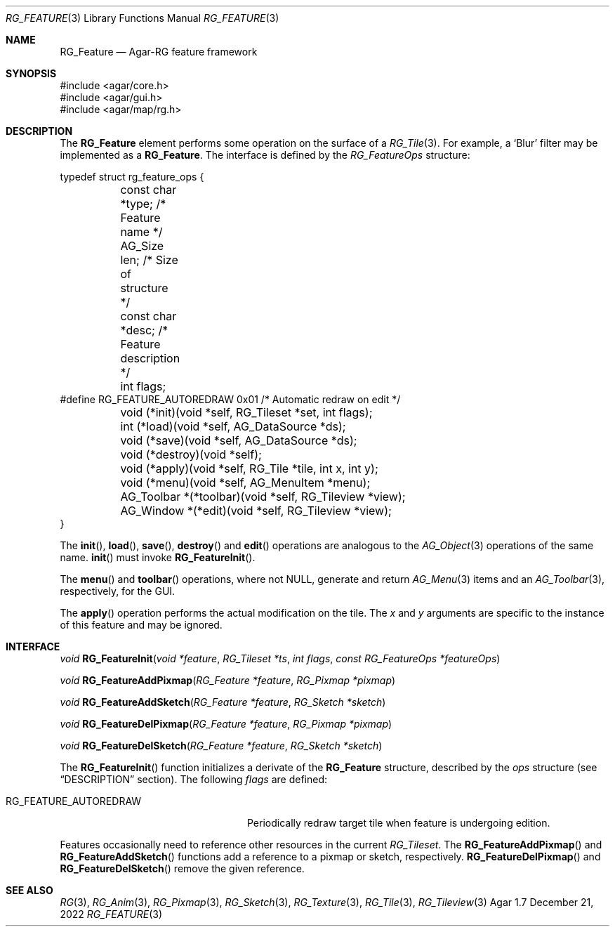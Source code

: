 .\"
.\" Copyright (c) 2007-2022 Julien Nadeau Carriere <vedge@csoft.net>
.\" All rights reserved.
.\"
.\" Redistribution and use in source and binary forms, with or without
.\" modification, are permitted provided that the following conditions
.\" are met:
.\" 1. Redistributions of source code must retain the above copyright
.\"    notice, this list of conditions and the following disclaimer.
.\" 2. Redistributions in binary form must reproduce the above copyright
.\"    notice, this list of conditions and the following disclaimer in the
.\"    documentation and/or other materials provided with the distribution.
.\" 
.\" THIS SOFTWARE IS PROVIDED BY THE AUTHOR ``AS IS'' AND ANY EXPRESS OR
.\" IMPLIED WARRANTIES, INCLUDING, BUT NOT LIMITED TO, THE IMPLIED
.\" WARRANTIES OF MERCHANTABILITY AND FITNESS FOR A PARTICULAR PURPOSE
.\" ARE DISCLAIMED. IN NO EVENT SHALL THE AUTHOR BE LIABLE FOR ANY DIRECT,
.\" INDIRECT, INCIDENTAL, SPECIAL, EXEMPLARY, OR CONSEQUENTIAL DAMAGES
.\" (INCLUDING BUT NOT LIMITED TO, PROCUREMENT OF SUBSTITUTE GOODS OR
.\" SERVICES; LOSS OF USE, DATA, OR PROFITS; OR BUSINESS INTERRUPTION)
.\" HOWEVER CAUSED AND ON ANY THEORY OF LIABILITY, WHETHER IN CONTRACT,
.\" STRICT LIABILITY, OR TORT (INCLUDING NEGLIGENCE OR OTHERWISE) ARISING
.\" IN ANY WAY OUT OF THE USE OF THIS SOFTWARE EVEN IF ADVISED OF THE
.\" POSSIBILITY OF SUCH DAMAGE.
.\"
.Dd December 21, 2022
.Dt RG_FEATURE 3
.Os Agar 1.7
.Sh NAME
.Nm RG_Feature
.Nd Agar-RG feature framework
.Sh SYNOPSIS
.Bd -literal
#include <agar/core.h>
#include <agar/gui.h>
#include <agar/map/rg.h>
.Ed
.\" MANLINK(RG_FeatureOps)
.Sh DESCRIPTION
The
.Nm
element performs some operation on the surface of a
.Xr RG_Tile 3 .
For example, a
.Sq Blur
filter may be implemented as a
.Nm .
The interface is defined by the
.Fa RG_FeatureOps
structure:
.Bd -literal
.\" SYNTAX(c)
typedef struct rg_feature_ops {
	const char *type;       /* Feature name */
	AG_Size len;            /* Size of structure */
	const char *desc;       /* Feature description */
	int flags;
#define RG_FEATURE_AUTOREDRAW 0x01 /* Automatic redraw on edit */

	void (*init)(void *self, RG_Tileset *set, int flags);
	int  (*load)(void *self, AG_DataSource *ds);
	void (*save)(void *self, AG_DataSource *ds);
	void (*destroy)(void *self);
	void (*apply)(void *self, RG_Tile *tile, int x, int y);
	void (*menu)(void *self, AG_MenuItem *menu);
	AG_Toolbar *(*toolbar)(void *self, RG_Tileview *view);
	AG_Window  *(*edit)(void *self, RG_Tileview *view);
}
.Ed
.Pp
The
.Fn init ,
.Fn load ,
.Fn save ,
.Fn destroy
and
.Fn edit
operations are analogous to the
.Xr AG_Object 3
operations of the same name.
.Fn init
must invoke
.Fn RG_FeatureInit .
.Pp
The
.Fn menu
and
.Fn toolbar
operations, where not NULL, generate and return
.Xr AG_Menu 3
items and an
.Xr AG_Toolbar 3 ,
respectively, for the GUI.
.Pp
The
.Fn apply
operation performs the actual modification on the tile.
The
.Fa x
and
.Fa y
arguments are specific to the instance of this feature and may be ignored.
.Sh INTERFACE
.nr nS 1
.Ft "void"
.Fn RG_FeatureInit "void *feature" "RG_Tileset *ts" "int flags" "const RG_FeatureOps *featureOps"
.Pp
.Ft "void"
.Fn RG_FeatureAddPixmap "RG_Feature *feature" "RG_Pixmap *pixmap"
.Pp
.Ft "void"
.Fn RG_FeatureAddSketch "RG_Feature *feature" "RG_Sketch *sketch"
.Pp
.Ft "void"
.Fn RG_FeatureDelPixmap "RG_Feature *feature" "RG_Pixmap *pixmap"
.Pp
.Ft "void"
.Fn RG_FeatureDelSketch "RG_Feature *feature" "RG_Sketch *sketch"
.Pp
.nr nS 0
The
.Fn RG_FeatureInit
function initializes a derivate of the
.Nm
structure, described by the
.Fa ops
structure (see
.Dq DESCRIPTION
section).
The following
.Fa flags
are defined:
.Bl -tag -width "RG_FEATURE_AUTOREDRAW "
.It RG_FEATURE_AUTOREDRAW
Periodically redraw target tile when feature is undergoing edition.
.El
.Pp
Features occasionally need to reference other resources in the current
.Ft RG_Tileset .
The
.Fn RG_FeatureAddPixmap
and
.Fn RG_FeatureAddSketch
functions add a reference to a pixmap or sketch, respectively.
.Fn RG_FeatureDelPixmap
and
.Fn RG_FeatureDelSketch
remove the given reference.
.Sh SEE ALSO
.Xr RG 3 ,
.Xr RG_Anim 3 ,
.Xr RG_Pixmap 3 ,
.Xr RG_Sketch 3 ,
.Xr RG_Texture 3 ,
.Xr RG_Tile 3 ,
.Xr RG_Tileview 3
